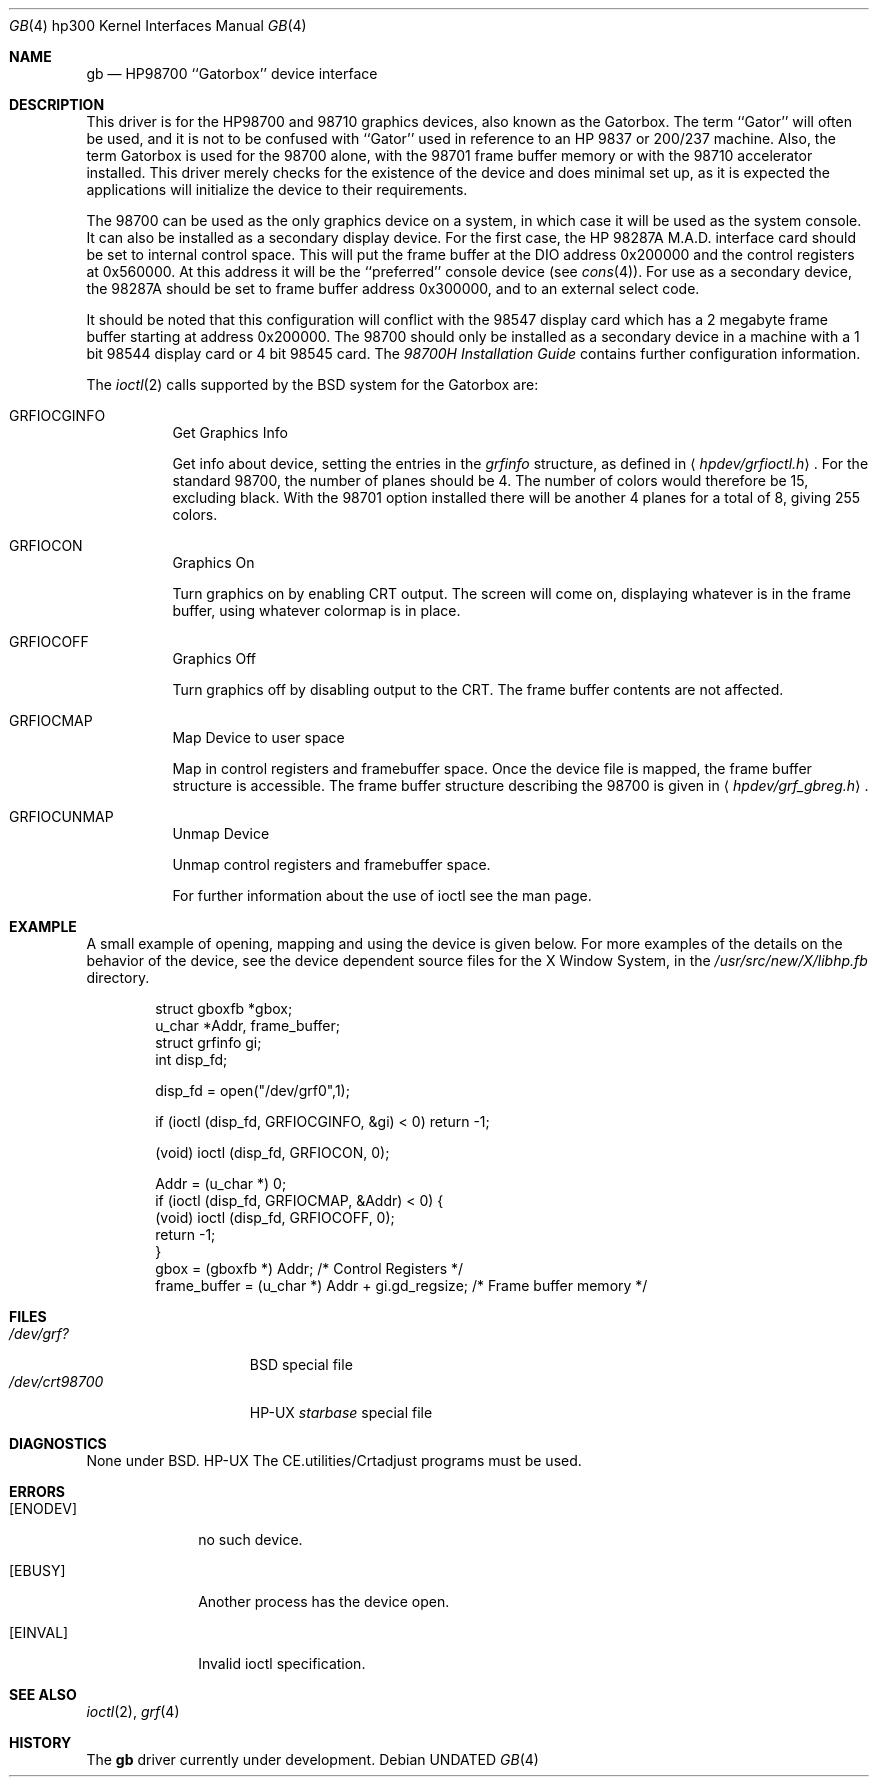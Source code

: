 .\" Copyright (c) 1990, 1991 The Regents of the University of California.
.\" All rights reserved.
.\"
.\" This code is derived from software contributed to Berkeley by
.\" the Systems Programming Group of the University of Utah Computer
.\" Science Department.
.\" %sccs.include.redist.man%
.\"
.\"     @(#)gb.4	5.2 (Berkeley) 3/27/91
.\"
.Dd 
.Dt GB 4 hp300
.Os
.Sh NAME
.Nm gb
.Nd
.Tn HP98700
``Gatorbox'' device interface
.Sh DESCRIPTION
This driver is for the
.Tn HP98700
and 98710 graphics devices, also known as
the Gatorbox.  The term ``Gator'' will often be used, and it is not to be
confused with ``Gator'' used in reference to an
.Tn HP
9837 or 200/237 machine.
Also, the term Gatorbox is used for the 98700 alone, with the 98701 frame
buffer memory or with the 98710 accelerator installed.  This driver merely
checks for the existence of the device and does minimal set up, as it is
expected the applications will initialize the device to their requirements.
.Pp
The 98700 can be used as the only graphics device on a system, in which case
it will be used as the system console.  It can also be installed as a secondary
display device.  For the first case, the
.Tn HP
.Tn 98287A M.A.D.
interface card
should be set to internal control space.  This will put the frame buffer at
the DIO address 0x200000 and the control registers at 0x560000.
At this address it will be the ``preferred'' console device (see
.Xr cons 4 ) .
For use as a secondary device,
the 98287A should be set to frame buffer address 0x300000,
and to an external select code.
.Pp
It should be noted that this configuration will conflict with the 98547
display card which has a 2 megabyte frame buffer starting at address 0x200000.
The 98700 should only be installed as a secondary device in a machine with a
1 bit 98544 display card or 4 bit 98545 card.
The
.%T 98700H Installation Guide
contains further configuration information.
.Pp
The
.Xr ioctl 2
calls supported by the
.Bx
system for the Gatorbox are:
.Bl -tag -width indent
.It Dv GRFIOCGINFO
Get Graphics Info
.Pp
Get info about device, setting the entries in the
.Em grfinfo
structure, as defined in
.Aq Pa hpdev/grfioctl.h .
For the standard 98700, the number of planes should be 4.  The number of
colors would therefore be 15, excluding black.  With the 98701 option installed
there will be another 4 planes for a total of 8, giving 255 colors.
.It Dv GRFIOCON
Graphics On
.Pp
Turn graphics on by enabling
.Tn CRT
output.  The screen will come on, displaying
whatever is in the frame buffer, using whatever colormap is in place.
.It Dv GRFIOCOFF
Graphics Off
.Pp
Turn graphics off by disabling output to the
.Tn CRT .
The frame buffer contents
are not affected.
.It Dv GRFIOCMAP
Map Device to user space
.Pp
Map in control registers and framebuffer space. Once the device file is
mapped, the frame buffer structure is accessible.
The frame buffer structure describing the 98700
is given in
.Aq Pa hpdev/grf_gbreg.h .
.It Dv GRFIOCUNMAP
Unmap Device
.Pp
Unmap control registers and framebuffer space.
.Pp
For further information about the use of ioctl see the man page.
.El
.Sh EXAMPLE
A small example of opening, mapping and using the device is given below.
For more examples of the details on the behavior of the device, see the device
dependent source files for the X Window System, in the
.Pa /usr/src/new/X/libhp.fb
directory.
.Bd -literal -offset indent
struct gboxfb *gbox;
u_char *Addr, frame_buffer;
struct grfinfo gi;
int disp_fd;

disp_fd = open("/dev/grf0",1);

if (ioctl (disp_fd, GRFIOCGINFO, &gi) < 0) return -1;

(void) ioctl (disp_fd, GRFIOCON, 0);

Addr = (u_char *) 0;
if (ioctl (disp_fd, GRFIOCMAP, &Addr) < 0) {
(void) ioctl (disp_fd, GRFIOCOFF, 0);
return -1;
}
gbox = (gboxfb *) Addr;                         /* Control Registers   */
frame_buffer = (u_char *) Addr + gi.gd_regsize; /* Frame buffer memory */
.Ed
.Sh FILES
.Bl -tag -width /dev/crt98700 -compact
.It Pa /dev/grf?
.Bx
special file
.It Pa /dev/crt98700
.Tn HP-UX
.Em starbase
special file
.El
.Sh DIAGNOSTICS
None under
.Bx .
.Tn HP-UX
The
.Tn CE.utilities/Crtadjust
programs must be used.
.Sh ERRORS
.Bl -tag -width [EINVAL]
.It Bq Er ENODEV
no such device.
.It Bq Er EBUSY
Another process has the device open.
.It Bq Er EINVAL
Invalid ioctl specification.
.El
.Sh SEE ALSO
.Xr ioctl 2 ,
.Xr grf 4
.Sh HISTORY
The
.Nm
driver
.Ud
